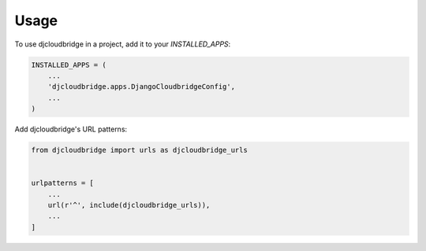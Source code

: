 =====
Usage
=====

To use djcloudbridge in a project, add it to your `INSTALLED_APPS`:

.. code-block:: python

    INSTALLED_APPS = (
        ...
        'djcloudbridge.apps.DjangoCloudbridgeConfig',
        ...
    )

Add djcloudbridge's URL patterns:

.. code-block:: python

    from djcloudbridge import urls as djcloudbridge_urls


    urlpatterns = [
        ...
        url(r'^', include(djcloudbridge_urls)),
        ...
    ]
